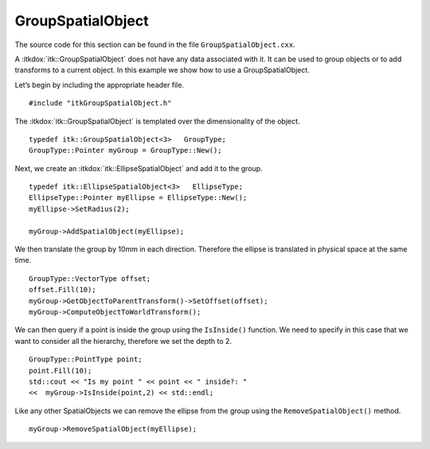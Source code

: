 .. _sec-GroupSpatialObject:

GroupSpatialObject
~~~~~~~~~~~~~~~~~~

The source code for this section can be found in the file
``GroupSpatialObject.cxx``.

A :itkdox:`itk::GroupSpatialObject` does not have any data associated with it. It can
be used to group objects or to add transforms to a current object. In
this example we show how to use a GroupSpatialObject.

Let’s begin by including the appropriate header file.

::

    #include "itkGroupSpatialObject.h"

The :itkdox:`itk::GroupSpatialObject` is templated over the dimensionality of the
object.

::

    typedef itk::GroupSpatialObject<3>   GroupType;
    GroupType::Pointer myGroup = GroupType::New();

Next, we create an :itkdox:`itk::EllipseSpatialObject` and add it to the group.

::

    typedef itk::EllipseSpatialObject<3>   EllipseType;
    EllipseType::Pointer myEllipse = EllipseType::New();
    myEllipse->SetRadius(2);

    myGroup->AddSpatialObject(myEllipse);

We then translate the group by 10mm in each direction. Therefore the
ellipse is translated in physical space at the same time.

::

    GroupType::VectorType offset;
    offset.Fill(10);
    myGroup->GetObjectToParentTransform()->SetOffset(offset);
    myGroup->ComputeObjectToWorldTransform();

We can then query if a point is inside the group using the ``IsInside()``
function. We need to specify in this case that we want to consider all
the hierarchy, therefore we set the depth to 2.

::

    GroupType::PointType point;
    point.Fill(10);
    std::cout << "Is my point " << point << " inside?: "
    <<  myGroup->IsInside(point,2) << std::endl;

Like any other SpatialObjects we can remove the ellipse from the group
using the ``RemoveSpatialObject()`` method.

::

    myGroup->RemoveSpatialObject(myEllipse);

